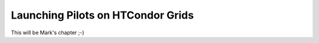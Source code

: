 .. _chapter_example_condor_grids:

*****************************************
Launching Pilots on HTCondor Grids  
*****************************************

This will be Mark's chapter ;-)
